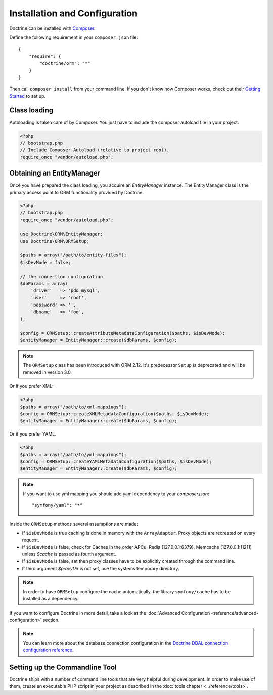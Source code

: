 Installation and Configuration
==============================

Doctrine can be installed with `Composer <https://getcomposer.org>`_.

Define the following requirement in your ``composer.json`` file:

::

    {
        "require": {
            "doctrine/orm": "*"
        }
    }

Then call ``composer install`` from your command line. If you don't know
how Composer works, check out their `Getting Started <https://getcomposer.org/doc/00-intro.md>`_ to set up.

Class loading
-------------

Autoloading is taken care of by Composer. You just have to include the composer autoload file in your project:

.. code-block:: php

    <?php
    // bootstrap.php
    // Include Composer Autoload (relative to project root).
    require_once "vendor/autoload.php";

Obtaining an EntityManager
--------------------------

Once you have prepared the class loading, you acquire an
*EntityManager* instance. The EntityManager class is the primary
access point to ORM functionality provided by Doctrine.

.. code-block:: php

    <?php
    // bootstrap.php
    require_once "vendor/autoload.php";

    use Doctrine\ORM\EntityManager;
    use Doctrine\ORM\ORMSetup;

    $paths = array("/path/to/entity-files");
    $isDevMode = false;

    // the connection configuration
    $dbParams = array(
        'driver'   => 'pdo_mysql',
        'user'     => 'root',
        'password' => '',
        'dbname'   => 'foo',
    );

    $config = ORMSetup::createAttributeMetadataConfiguration($paths, $isDevMode);
    $entityManager = EntityManager::create($dbParams, $config);

.. note::

    The ``ORMSetup`` class has been introduced with ORM 2.12. It's predecessor ``Setup`` is deprecated and will
    be removed in version 3.0.

Or if you prefer XML:

.. code-block:: php

    <?php
    $paths = array("/path/to/xml-mappings");
    $config = ORMSetup::createXMLMetadataConfiguration($paths, $isDevMode);
    $entityManager = EntityManager::create($dbParams, $config);

Or if you prefer YAML:

.. code-block:: php

    <?php
    $paths = array("/path/to/yml-mappings");
    $config = ORMSetup::createYAMLMetadataConfiguration($paths, $isDevMode);
    $entityManager = EntityManager::create($dbParams, $config);

.. note::
    If you want to use yml mapping you should add yaml dependency to your `composer.json`:

    ::

        "symfony/yaml": "*"

Inside the ``ORMSetup`` methods several assumptions are made:

-  If ``$isDevMode`` is true caching is done in memory with the ``ArrayAdapter``. Proxy objects are recreated on every request.
-  If ``$isDevMode`` is false, check for Caches in the order APCu, Redis (127.0.0.1:6379), Memcache (127.0.0.1:11211) unless `$cache` is passed as fourth argument.
-  If ``$isDevMode`` is false, set then proxy classes have to be explicitly created through the command line.
-  If third argument `$proxyDir` is not set, use the systems temporary directory.

.. note::

    In order to have ``ORMSetup`` configure the cache automatically, the library ``symfony/cache``
    has to be installed as a dependency.

If you want to configure Doctrine in more detail, take a look at the :doc:`Advanced Configuration <reference/advanced-configuration>` section.

.. note::

    You can learn more about the database connection configuration in the
    `Doctrine DBAL connection configuration reference <https://docs.doctrine-project.org/projects/doctrine-dbal/en/stable/reference/configuration.html>`_.

Setting up the Commandline Tool
-------------------------------

Doctrine ships with a number of command line tools that are very helpful
during development. In order to make use of them, create an executable PHP
script in your project as described in the
:doc:`tools chapter <../reference/tools>`.
